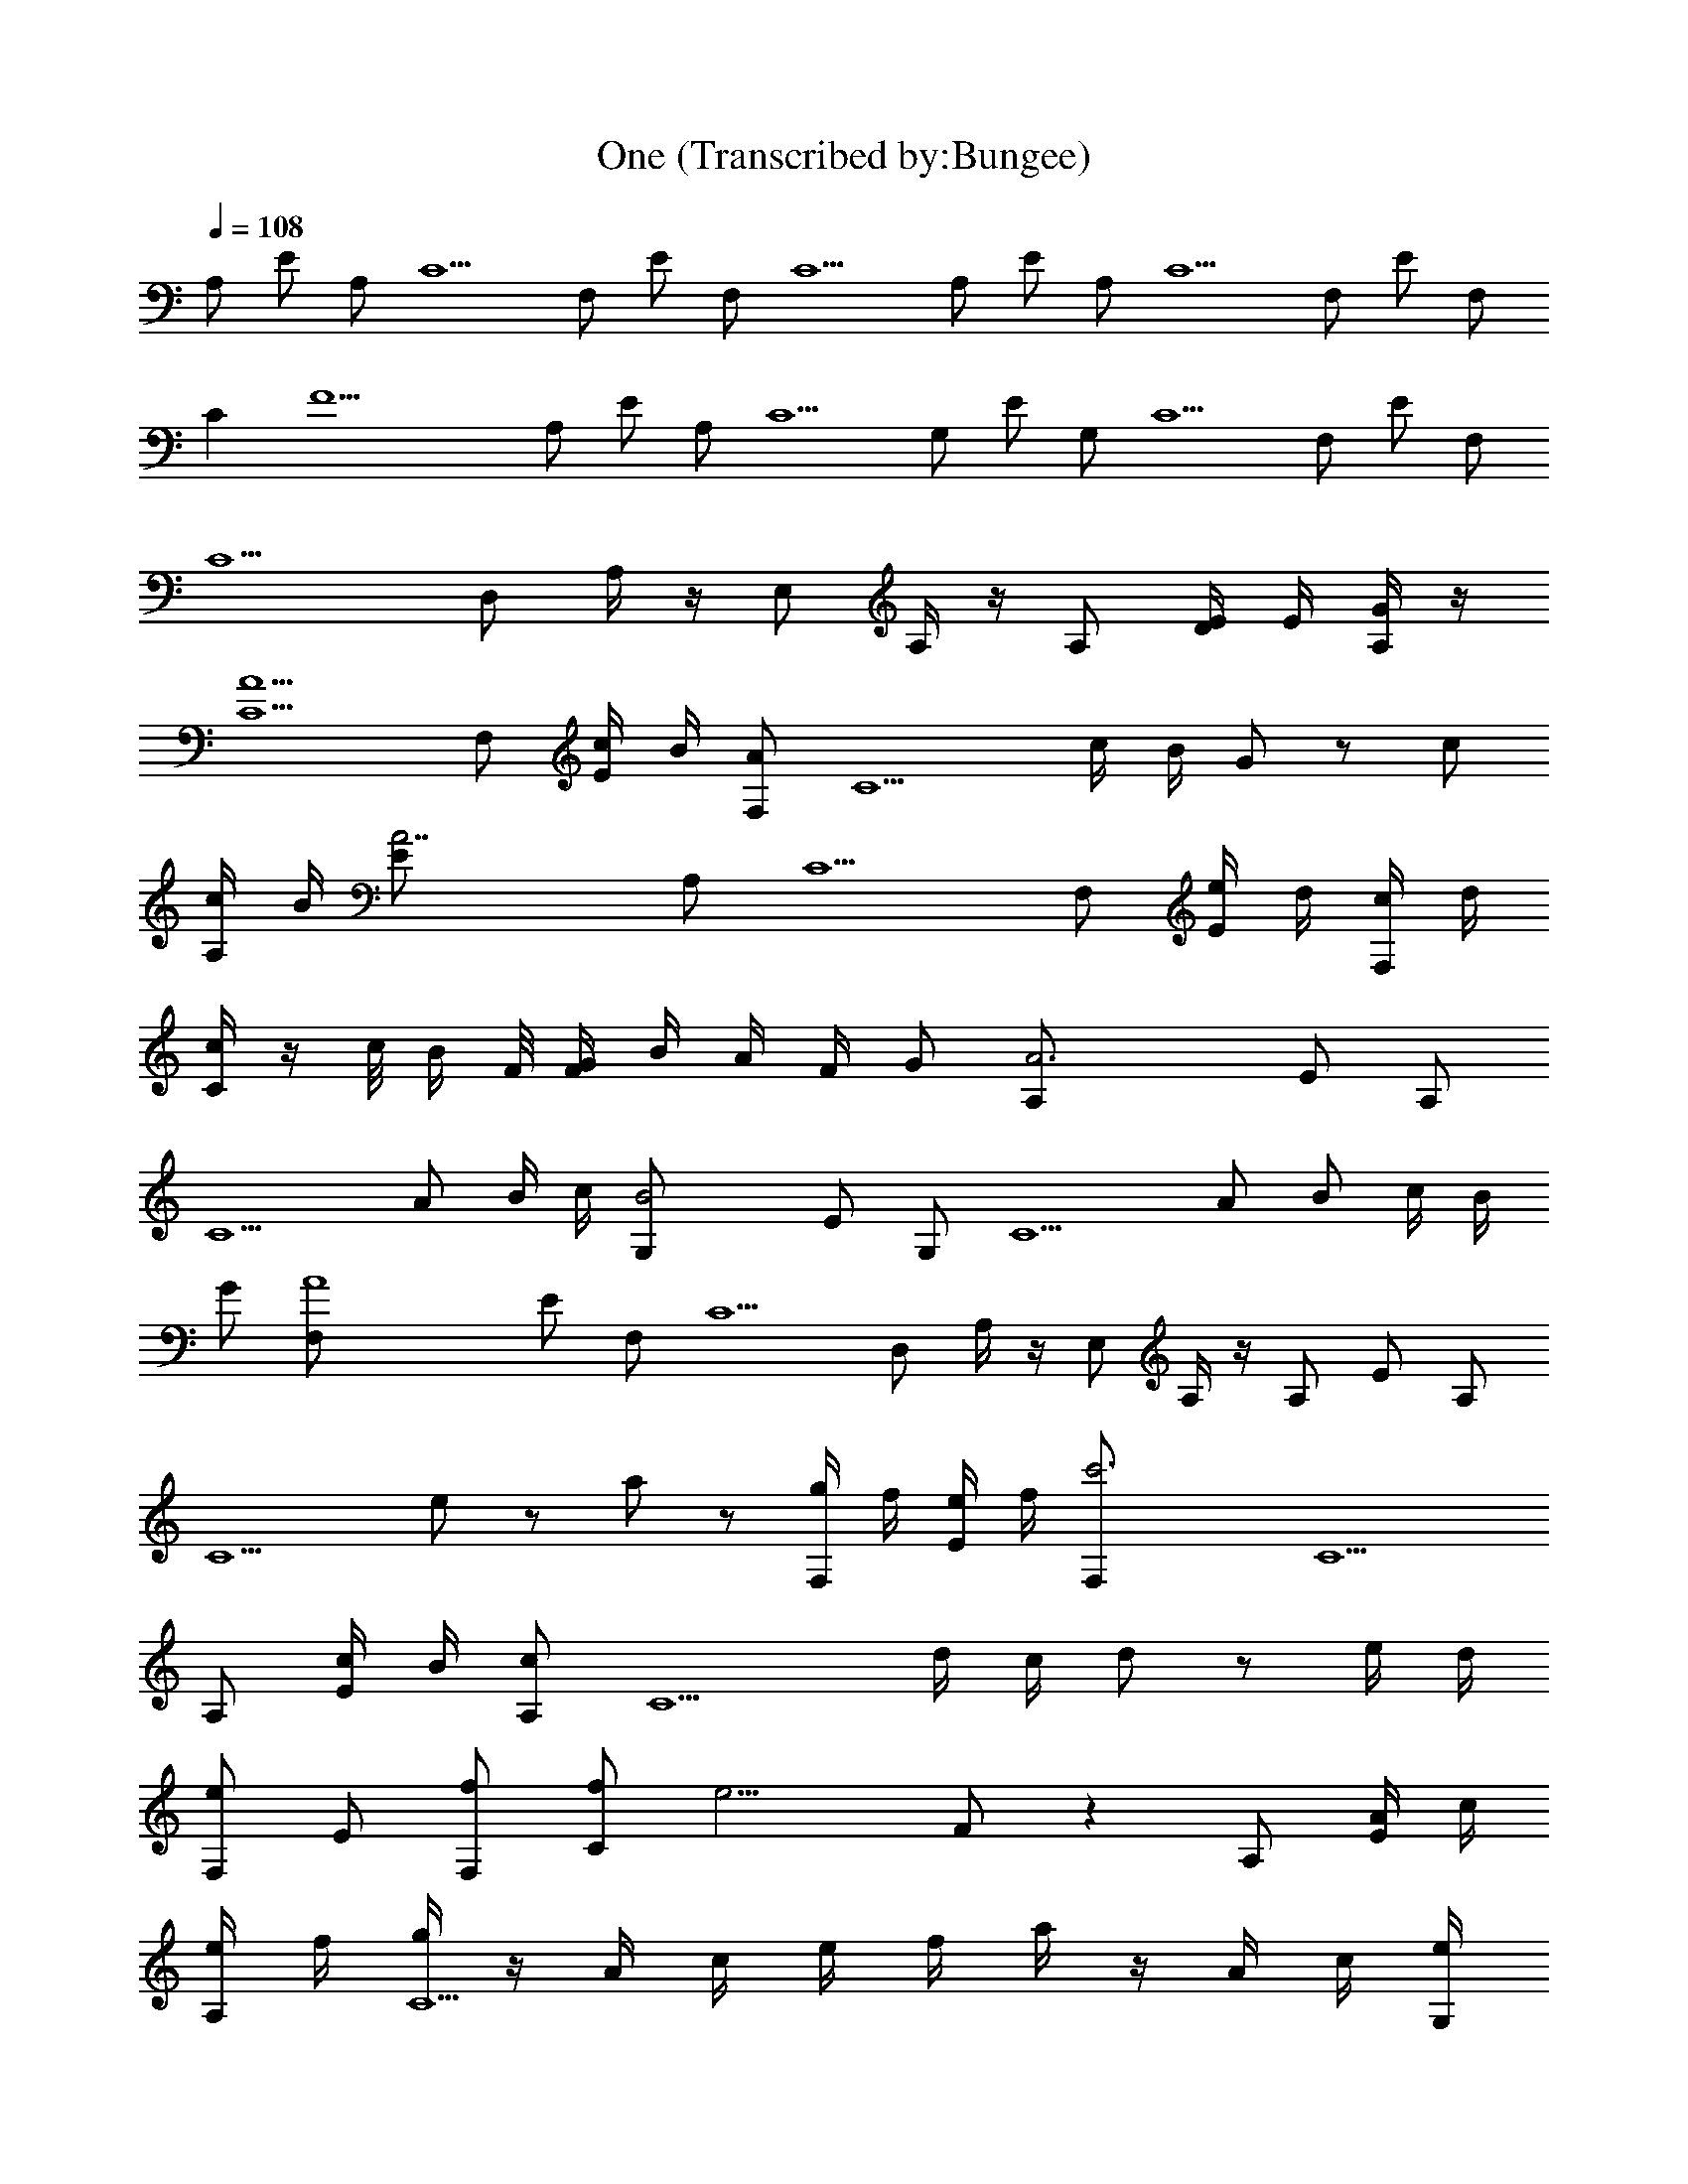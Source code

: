 X:1
T:One (Transcribed by:Bungee)
Z:Metallica
L:1/4
Q:108
K:C
A,/2 E/2 A,/2 C5/2 F,/2 E/2 F,/2 C5/2 A,/2 E/2 A,/2 C5/2 F,/2 E/2 F,/2
C [F11/2z3/2] A,/2 E/2 A,/2 C5/2 G,/2 E/2 G,/2 C5/2 F,/2 E/2 F,/2
C5/2 D,/2 A,/4 z/4 E,/2 A,/4 z/4 A,/2 [D/4E/4] E/4 [G/4A,/2] z/4
[A5/2C5/2] F,/2 [c/4E/2] B/4 [A/2F,/2] [C5/2z/2] c/4 B/4 G/2 z/2 c/2
[c/4A,/2] B/4 [A7/2E/2] A,/2 C5/2 F,/2 [e/4E/2] d/4 [c/4F,/2] d/4
[c/4C] z/4 c/8 B/4 F/8 [G/4F/2] B/4 A/4 F/4 G/2 [A3A,/2] E/2 A,/2
[C5/2z3/2] A/2 B/4 c/4 [B2G,/2] E/2 G,/2 [C5/2z/2] A/2 B/2 c/4 B/4
G/2 [A4F,/2] E/2 F,/2 C5/2 D,/2 A,/4 z/4 E,/2 A,/4 z/4 A,/2 E/2 A,/2
[C5/2z] [e/2] z/2 a/2 z/2 [g/4F,/2] f/4 [e/4E/2] f/4 [c'3F,/2] C5/2
A,/2 [c/4E/2] B/4 [c/2A,/2] [C5/2z/2] d/4 c/4 d/2 z/2 e/4 d/4
[e/2F,/2] E/2 [f/2F,/2] [f/2C] [e9/4z/2] F/2 z A,/2 [A/4E/2] c/4
[e/4A,/2] f/4 [g/4C5/2] z/4 A/4 c/4 e/4 f/4 a/4 z/4 A/4 c/4 [e/4G,/2]
a/4 [b/2E/2] [c'/2G,/2] z/2 [d/2C5/2] z/2 c'/2 b/2 a/2 b/2 [b3/4F,/2]
[E/2z/4] c'/4 [a3F,/2] C5/2 D,/2 A,/2 E,/2 A,/2 D,/2 A,/2 [A,/2B,/2]
A,/2 [A,z/2] E/2 A,/2 [C/4A,/2] [C3/4z/4] [E/2^A,/2] [C/2=A,/2]
[F,z/2] E/2 F,/2 [CF,/2] [E/4D,/2] E/4 [C/2E,/2] [A,z/2] E/2 A,/2
[C/4A,/2] [C3/4z/4] [E/2^A,/2] z/2 [C/2=A,/2] [F,z/2] E/2 F,/2
[CF,/2] [E/4D,/2] E/4 [C/2E,/2] [A,z/2] E/2 A,/2 [C/4A,/2] [C3/4z/4]
[E/2^A,/2] z/2 [C/2=A,/2] [G,z/2] E/2 G,/2 [C3/2G,/2] [E/4G,/4]
[E/4F,/4] [F7/2D,/2] [F,z/2] E/2 F,/2 [C/4F,/2] [C3/4z/4] [E/2D,/4]
E,/4 [C/2F,/2] [D,3/2z/2] [E] z [D/2D,/2] E,/2 B,/2 [F,z/2] C/2
[C/2C,/2] F,/2 G,/2 [D/2D,/2] [C/2C,/2] [G/2c/2G,/2] [F/2G/2C,/2]
[cC/2] [G/2D,/2] [F/2c/2^A,/2] [Fd/2F,] c/8 d/4 c/8 [A/8^A/8F,/2] c/4
[=A/8^A/8] [=A/4F,/2] A/4 [A3/8G,/2z/8] c/4 A/8 [F/2A/2F,/2] [^DG^D,]
[F/2G/2^D,/2] [^d/2A/2^D,/2] [^A^D,/2] [F/2^D,/2] [=D/2=A/2=D,/2]
[A/2=A,/2] [FD,/2] [A/2A,/2] [=d/2A/2D,/2] [A/2F/2A,/2] [C/2C,/2]
[G/2c/2G,/2] [F/2G/2C,/2] [cC/2] [G/2D,/2] [F/2c/2^A,/2] [Fd/2F,] c/8
d/4 c/8 [A/8^A/8F,/2] c/4 [=A/8^A/8] [=A/4F,/2] A/4 [A3/8G,/2z/8] c/4
A/8 [F/2A/2F,/2] [^DG^D,] [F/2G/2^D,/2] [^d/2A/2^D,/2] [^A/2^D,/2]
[F/2=A/2^D,/2] [=D/2G=D,3/2] A/2 [Fz/2] [A/2D,/2] [^A,] z [=A,z/2]
E/2 [e/2A,/2] [e/4C/4A,/2] [e/4C3/4] [e/2E/2^A,/2] [e/2C/2=A,/2]
[fF,z/2] E/2 [e/2F,/2] [e3/2CF,/2] [E/4D,/2] E/4 [C/2E,/2] A,/2
[E/2A,/2] [e/2A,/2] [e/4C/4A,/2] [e/4C3/4] [e/2E/2^A,/2]
[e/2C/2=A,/2] [fF,z/2] E/2 [e/2F,/2] [c/2C/2G,/2] [cG,CC,] z [A,z/2]
E/2 [e/2A,/2] [e/4C/4A,/2] [e/4C3/4] [e/2E/2A,/4] ^A,/4 [c/2C/2=A,/2]
[=dG,z/2] E/2 [e/2G,/2] [e/4C3/2G,/2] f/4 [eE/4G,/4] [E/4F,/4]
[F7/2D,/2] [F,z/2] [g/2E/2] [a/2F,/2] [a/4C/4F,/2] [a/4C3/4]
[a/2E/2D,/4] E,/4 [g/2C/2F,/2] [f/2D,/2] [e/2A,/4] z/4 [eE,/2] A,/4
z/4 [A,z/2] E/2 [e/2A,/2] [e/4C/4A,/2] [e/4C3/4] [e/2E/2^A,/2] z/2
[e/2C/2=A,/2] [fF,z/2] E/2 [e/2F,/2] [e3/2CF,/2] [E/4D,/2] E/4
[C/2E,/2] [A,z/2] E/2 [e/2A,/2] [e/4C/4A,/2] [e/4C3/4] [e/2E/2^A,/2]
z/2 [e/2C/2=A,/2] [fF,] z/2 E/2 [e/2F,/2] [c/2C/2G,/2] [cG,CC,] z
[A,z/2] E/2 [e/2A,/2] [e/2C/4A,/2] [C3/4z/4] [e/2E/2^A,/2] z/2
[c/2C/2=A,/2] [dG,z/2] E/2 [e/2G,/2] [e3/2C3/2G,/2] [E/4G,/4]
[E/4F,/4] [F7/2D,/2] [F,z/2] E/2 [a/2F,/2] [a/4C/4F,/2] [a/4C3/4]
[a/2E/2D,/4] E,/4 [g/2C/2F,/2] [f/2D,] [e/2A,/4] z/4 [eE,/2]
[A,/4D,/2] z/4 [f3/2F,3/2C3/2F3/2] [g/2G/2D/2G,/2] [a/2A,/2E/2A/2]
[g/2G/2D/2G,/2] [fF,CF] [eEB,E,] [f/2AEA,] [g5/2z/2] [G3/2D3/2G,3/2]
[A,/2E/2A/2] [B/2^F/2B,/2] [g/2A,/2E/2A/2] [c'GDG,] [b^A,z/2] F,/2
[c'B,z/2] ^F,/2 [c'11C12C,z/2] [G/2c/2] [=F/2G/2G,/2] [cC,/2]
[G/2D,/2] [F/2c/2^A,/2] [Fd/2=F,] c/8 d/4 c/8 [A/8^A/8F,/2] c/4
[=A/8^A/8] [=A/4F,/2] A/4 [A3/8G,/2z/8] c/4 A/8 [F/2A/2F,/2] [^DG^D,]
[F/2G/2^D,/2] [^d/2A/2^D,/2] [^A^D,/2] [F/2^D,/2] [=D/2=A/2=D,/2]
[A/2=A,/2] [FD,/2] [A/2A,/2] [=d/2A/2D,/2] [A/2F/2A,/2] [C/2C,/2]
[G/2c/2G,/2] [F/2G/2C,/2] [cC/2] [G/2D,/2] [F/2c/2^A,/2] [Fd/2F,] c/8
d/4 c/8 [A/8^A/8F,/2] c/4 [=A/8^A/8] [=A/4F,/2] A/4 [A3/8G,/2z/8] c/4
A/8 [F/2A/2F,/2] [^DG^D,] [F/2G/2^D,/2] [^d/2A/2^D,/2] [^A/2^D,/2]
[F/2=A/2^D,/2] [=D/2G=D,3/2] A/2 [Fz/2] [A/2D,/2] [^A,] z [=A,z/2]
E/2 [e/2A,/2] [e/4C/4A,/2] [e/4C3/4] [e/2E/2^A,/2] [e/2C/2=A,/2]
[fF,z/2] E/2 [e/2F,/2] [e3/2CF,/2] [E/4D,/2] E/4 [C/2E,/2] A,/2
[E/2A,/2] [e/2A,/2] [e/2C/4A,/2] [C3/4z/4] [e/2E/2^A,/2]
[e/2C/2=A,/2] [fF,z/2] E/2 [e/2F,/2] [c/2C/2G,/2] [cG,CC,] z [A,z/2]
[c/2E/2] [e/2A,/2] [e/2C/4A,/2] [C3/4z/4] [e/2E/2A,/4] ^A,/4
[c/2C/2=A,/2] [=dG,z/2] E/2 [e/2G,/2] [e/4C3/2G,/2] f/4 [eE/4G,/4]
[E/4F,/4] [F7/2D,/2] [F,z/2] E/2 [a/2F,/2] [a/4C/4F,/2] [a/4C3/4]
[a/2E/2D,/4] E,/4 [g/2C/2F,/2] [f/2D,/2] [e/2A,/4] z/4 [eE,/2] A,/4
z/4 [A,z/2] E/2 [e/2A,/2] [e/4C/4A,/2] [e/4C3/4] [e/2E/2^A,/2] z/2
[e/2C/2=A,/2] [fF,z/2] E/2 [e/2F,/2] [e3/2CF,/2] [E/4D,/2] E/4
[C/2E,/2] [A,z/2] E/2 [a/2A,/2] [a/4C/4A,/2] [a/4C3/4] [a/2E/2^A,/2]
z/2 [a/2C/2=A,/2] [bF,] z/2 E/2 [a/2F,/2] [e/2C/2G,/2] [eG,CC,] z
[A,z/2] E/2 [e/2A,/2] [e/4C/4A,/2] [e/4C3/4] [e/2E/2^A,/2] z/2
[c/2C/2=A,/2] [dG,z/2] E/2 [e/2G,/2] [e3/2C3/2G,/2] [E/4G,/4]
[E/4F,/4] [F7/2D,/2] [F,z/2] E/2 [a/2F,/2] [a/4C/4F,/2] [a/4C3/4]
[a/2E/2D,/4] E,/4 [g/2C/2F,/2] [f/2D,] [e/2A,/4] z/4 [eE,/2]
[A,/4D,/2] z/4 [f3/2F,3/2C3/2F3/2] [g/2G/2D/2G,/2] [a/2A,/2E/2A/2]
[g/2G/2D/2G,/2] [fF,CF] [eEB,E,] [f/2AEA,] [g5/2z/2] [G3/2D3/2G,3/2]
[A,/2E/2A/2] [B/2^F/2B,/2] [g/2A,/2E/2A/2] [c'GDG,] [b^A,z/2] F,/2
[c'B,z/2] ^F,/2 [c'11C11C,z/2] [G/2c/2] [=F/2G/2G,/2] [cC,/2]
[G/2D,/2] [F/2c/2^A,/2] [Fd/2=F,] c/8 d/4 c/8 [A/8^A/8F,/2] c/4
[=A/8^A/8] [=A/4F,/2] A/4 [A3/8G,/2z/8] c/4 A/8 [F/2A/2F,/2] [^DG^D,]
[F/2G/2^D,/2] [^d/2A/2^D,/2] [^A^D,/2] [F/2^D,/2] [=D/2=A/2=D,/2]
[A/2=A,/2] [FD,/2] [A/2A,/2] [g/4=d/2A/2D,/2] e/4 [c/4A/2F/2A,/2] e/4
[gC/2C,/2] [G/2c/2G,/2] [g/2F/2G/2C,/2] [f/2cC/2] [e/2G/2D,/2]
[d/2F/2c/2^A,/2] [e/2Fd/2F,] [f/4c/8] [d/4z/8] [e/4z/8] c/8
[c/8A/8^A/8F,/2] [cz/4] [=A/8^A/8] [=A/4F,/2] A/4 [A3/8G,/2z/8]
[c7/8z/4] A/8 [F/2A/2F,/2] [c'/2^DG^D,] ^a/2 [=a/2F/2G/2^D,/2]
[g/2^d/2A/2^D,/2] [a/2^A^D,/2] [^a/2F/2^D,/2] [f2=D/2=A/2=D,/2]
[A/2=A,/2] [FD,/2] [A/2A,/2] [g/4=d/2A/2D,/2] e/4 [c'/4A/2F/2A,/2]
e/4 [gC/2C,/2] [G/2c/2G,/2] [g/2F/2G/2C,/2] [f/2cC/2] [e/2G/2D,/2]
[f/4F/2c/2^A,/2] e/4 [c'Fd/2F,] c/8 d/4 c/8 [c'/2A/8^A/8F,/2] c/4
[=A/8^A/8] [e/2=A/4F,/2] A/4 [f/2A3/8G,/2z/8] c/4 A/8 [g/2F/2A/2F,/2]
[=a/8^DG^D,] g/4 f/8 a/8 g/4 f/8 [a/8F/2G/2^D,/2] g/4 f/8
[e/4^d/2A/2^D,/2] f/4 [=d/4^A^D,/2] e/4 [c'5/2F/2^D,/2]
[=D/2=A/2=D,/2] [A/2=A,/2] [FD,/2] [A/2A,/2] [d/2A/2D,/2]
[A/2F/2A,/2] [c/2fC/2C,/2] [G/2c/2G,/2] [f/2c/2F/2G/2C,/2] [cf/2C/2]
[e/2G/2D,/2] [e/2c/2F/2^A,/2] [^a/2f/2Fd/2F,] [^a/2f/2c/8] d/4 c/8
[^a/2f/2A/8^A/8F,/2] c/4 [=A/8^A/8] [^a/2f/2=A/4F,/2] A/4
[=a/2f/2A3/8G,/2z/8] c/4 A/8 [F/2A/2F,/2] [^a/8^DG^D,] g/4 ^d/8 ^a/8
g/4 ^d/8 [^a/8F/2G/2^D,/2] g/4 ^d/8 [^a/8^d3/8A/2^D,/2] g/4 ^d/8
[^a/8^A^D,/2] g/4 ^d/8 [^a/8F/2^D,/2] g/4 ^d/8 [=d/4=D/2=A/2=D,/2]
z/4 ^d/4 [=d/2A/2=A,/2] [d/4FD,/2] z/4 ^d/4 [=d/2A/2A,/2] [dA/2D,/2]
[A/2F/2A,/2] [f3/2F3/2C3/2F,3/2] [g/2G,/2D/2G/2] [=a/2A/2E/2A,/2]
[g/2G,/2D/2G/2] [fFCF,] [eE,B,E] [f/2AEF,A,] [g5/2z/2]
[G3/2D3/2G,3/2] [A,/2E/2A/2] [B/2^F/2B,/2] [g/2A,/2E/2A/2] [c'GDG,]
[bA,EA] [c'B^FB,] [f3/2=F3/2C3/2F,3/2] [g/2G,/2D/2G/2]
[a/2A/2E/2A,/2] [g/2G,/2D/2G/2] [fFCF,] [eE,B,E] [f/2AEF,A,]
[g5/2z/2] [G3/2D3/2G,3/2] [A,/2E/2A/2] [B/2^F/2B,/2] [g/2A,/2E/2A/2]
[c'GDG,] [bA,EA] [c'B^FB,] [c'6=F3/2C3/2F,3/2] [G,/2D/2G/2]
[A/2E/2A,/2] [G,/2D/2G/2] [FCF,] [E,B,E] [AEF,A,]
[G3/2D/4^A3/2d3/2^A,3/2G,/4] [G,/4D/4] [G,/4D/4] [G,/4D/4]
[G,/2D/2C,/2] [C/2F/2=A/2c/2=A,/2G,/2] [G/2D/2d/2^A/2^A,/2G,/2]
[G/2E/2f/2c/2G,/2C/2] [F=Af3c3F,/2=A,] F,/2 [F/2A/2F,/2C/2]
[^A/2G/2F,/2C/2F/2C,/2] [F/2=AF,/2C/2] [F,/2C/2F/2D,/2]
[A2^c2e2EA,z/2] E,/2 [E/2A,/2] [E,/2D,/2] [e^cAE/2A,/2] [E,/2D,/2]
[A/4^A2d3f3F/2^A,] [G/4G,/4] [F/2F,/2] [F^A,/2] [F,/2^D,/2]
[^AF^A,/2] [G,/2=D,/2] [G3/2D/4^A3/2d3/2^A,3/2G,/4] [G,/4D/4]
[G,/4D/4] [G,/4D/4] [G,/2D/2C,/2] [C/2F/2=A/2=c/2=A,/2G,/2]
[G/2D/2d/2^A/2^A,/2C,/2] [G/2E/2f/2c/2G,/2C/2] [F=Af3c3F,/2=A,] F,/2
[F/2A/2F,/2C/2] [^A/2G/2F,/2C/2F/2G,/2] [F/2=AF,/2C/2]
[F,/2C/2F/2D,/2] [A2^c2e2EA,z/2] E,/2 [E/2A,/2] [E,/2D,/2]
[e^cAE/2A,/2] [E,/2G,/2] [A/4^A2d3f3F/2^A,/2] [G/4G,/4]
[F/2F,/2^A,/4] ^A,/4 [F^A,/2] [F,/2^D,/2] [^AF^A,/2] [G,/2=D,/2]
[G3/2D/4^A3/2d3/2^A,3/2G,/4] [G,/4D/4] [G,/4D/4C,/2] [G,/4D/4]
[G,/2D/2] [C/2F/2=A/2=c/2=A,/2C,/2] [G/2D/2d/2^A/2^A,/2G,/2]
[G/2E/2f/2c/2G,/2C/2] [F=Af3c3F,/2=A,] F,/2 [F/2A/2F,/2C/2]
[^A/2G/2F,/2C/2F/2C,/2] [F/2=AF,/2C/2] [F,/2C/2F/2D,/2]
[A2^c2e2EA,z/2] E,/2 [E/2A,/2] [E,/2D,/2] [e^cAE/2A,/2] [E,/2D,/2]
[A/4^A2d3f3F/2^A,/2] [G/4G,/4] [F/2F,/2^A,/2] [F^A,/2] [F,/2^D,/2]
[^AF^A,/2] [G,/2=D,/2] [G3/2D/4^A3/2d3/2^A,3/2G,/4] [G,/4D/4]
[G,/4D/4C,/2] [G,/4D/4] [G,/2D/2] [C/2F/2=A/2=c/2=A,/2C,/2]
[G/2D/2d/2^A/2^A,/2G,/2] [G/2E/2f/2c/2G,/2C/2] [F=Af3c3F,/2=A,] F,/2
[F/2A/2F,/2C/2] [^A/2G/2F,/2C/2F/2G,/2] [F/2=AF,/2C/2]
[F,/2C/2F/2D,/2] [A2^c2e2EA,z/2] E,/2 [E/2A,/2] [E,/2D,/2]
[e^cAE/2A,/2] [E,/2G,/2] [A/4^A2d3f3F/2^A,/2] [G/4G,/4]
[F/2F,/2^A,/4] ^A,/4 [F^A,/2] [F,/2^D,/2] [^AF^A,z/2] G,/2
[F/2D/2=D,/2] [F/2D/2D,/2] [F/2D/2D,/2] [G/2D/2G,/2] [F/2D/2D,/2]
[C/2G,/2] [E/2C/2C,/2] [E/2C/2C,/2] [E/2C/2C,/2] [F/2C/2G,/2] [ECC,]
[=A,3/2=A3/2E3/2] [E,/2D,/2] [A/2E/2A,/2] [E,/2G,/2] [^A/2F/2^A,/2]
[F/4^A,/4] [F/4^A,/4] [^A/2F/2^A,/2] [F,/2^D,/2] [^A/2F/2^A,] F,/2
[F/2D/2=D,/2] [F/2D/2D,/2] [F/2D/2D,/2] [G/2D/2G,/2] [F/2D/2D,/2]
[C/2G,/2] [E/2C/2C,/2] [E/2C/2C,/2] [E/2C/2C,/2] [F/2C/2G,/2] [ECC,]
[=A,=A3/2E3/2] A,/2 [E,/2G,/2] [A/2E/2A,/2] [E,/2G,/2] [^A/2F/2^A,/2]
[F/4^A,/4] [F/4^A,/4] [^A/2F/2^A,/2] [F,/2^D,/2] [^A/2F/2^A,/2]
[F,/2=D,/2] [D,8D8F8] D,/8 D,/4 D,/8 D,/8 D,/4 D,/8 [D/2=A,/2D,/2]
z/2 D,/8 D,/4 D,/8 D,/8 D,/4 D,/8 [D/2A,/2D,/2] z/2 D,/8 D,/4 D,/8
D,/8 D,/4 D,/8 [D/2A,/2D,/2] z/2 D,/8 D,/4 D,/8 D,/8 D,/4 D,/8
[D/2A,/2D,/2] z/2 D,/8 D,/4 D,/8 D,/8 D,/4 D,/8 [DA,D,] D,/8 D,/4
D,/8 D,/8 D,/4 D,/8 [D/2A,/2D,/2] z/2 D,/8 D,/4 D,/8 D,/8 D,/4 D,/8
[DA,D,] D,/8 D,/4 D,/8 D,/8 D,/4 D,/8 [D/2A,/2D,/2] [^A,/2^D/2^D,/2]
=D,/8 D,/4 D,/8 D,/8 D,/4 D,/8 [=D=A,D,] D,/8 D,/4 D,/8 D,/8 D,/4
D,/8 [D/2A,/2D,/2] [^A,/2^D/2^D,/2] =D,/8 D,/4 D,/8 D,/8 D,/4 D,/8
[=D=A,D,] D,/8 D,/4 D,/8 D,/8 D,/4 D,/8 [D/2A,/2D,/2]
[^A,/2^D/2^D,/2] =D,/8 D,/4 D,/8 D,/8 D,/4 D,/8 [=D=A,D,] D,/8 D,/4
D,/8 D,/8 D,/4 D,/8 [D/2A,/2D,/2] [^A,/2^D/2^D,/2] =D,/8 D,/4 D,/8
D,/8 D,/4 D,/8 [=D=A,D,] D,/8 D,/4 D,/8 D,/8 D,/4 D,/8 [D/2A,/2D,/2]
[^A,/2^D/2^D,/2] [d/2=D,/8] D,/4 D,/8 [d/2D,/8] D,/4 D,/8
[=D/2=A,/2D,/2] d/2 [d/4D,/8] [D,/4z/8] [d/4z/8] D,/8 [d/2D,/8] D,/4
D,/8 [d/2D/2A,/2D,/2] z/2 [d/4D,/8] [D,/4z/8] [d/4z/8] D,/8 [d/2D,/8]
D,/4 D,/8 [d/2D/2A,/2D,/2] z/2 [d/4D,/8] [D,/4z/8] [d/4z/8] D,/8
[d/2D,/8] D,/4 D,/8 [d/2D/2A,/2D,/2] [^d/2^A,/2^D/2^D,/2] [=d/4=D,/8]
[D,/4z/8] [d/4z/8] D,/8 [d/2D,/8] D,/4 D,/8 [d/2=D/2=A,/2D,/2] z/2
[d/4D,/8] [D,/4z/8] [d/4z/8] D,/8 [d/2D,/8] D,/4 D,/8
[d/2D/2A,/2D,/2] z/2 [d/4D,/8] [D,/4z/8] [d/4z/8] D,/8 [d/2D,/8] D,/4
D,/8 [d/2D/2A,/2D,/2] z/2 [d/4D,/8] [D,/4z/8] [d/4z/8] D,/8 [d/2D,/8]
D,/4 D,/8 [d/2D/2A,/2D,/2] [d/2^A,/2^D/2^D,/2] [d/4=D,/8] [D,/4z/8]
[^c/4z/8] D,/8 [d3/2D,/8] D,/4 D,/8 [=DD,] D,/8 D,/4 D,/8 D,/8 D,/4
D,/8 [D/2D,/2] [^D/2^D,/2] =D,/8 D,/4 D,/8 D,/8 D,/4 D,/8 [CC,] D,/8
D,/4 D,/8 D,/8 D,/4 D,/8 [C/2C,/2] [^D/2^D,/2] =D,/8 D,/4 D,/8 D,/8
D,/4 D,/8 [=DD,] D,/8 D,/4 D,/8 D,/8 D,/4 D,/8 [D/2D,/2] [^D/2^D,/2]
=D,/8 D,/4 D,/8 D,/8 D,/4 D,/8 [CC,] D,/8 D,/4 D,/8 D,/8 D,/4 D,/8
[C/2=A,/2] [A,/2^D,/2] [d/2=D,/8] D,/4 D,/8 [d/2D,/8] D,/4 D,/8
[=D/2A,/2D,/2] d/2 [d/4D,/8] [D,/4z/8] [d/4z/8] D,/8 [d/2D,/8] D,/4
D,/8 [d/2D/2A,/2D,/2] z/2 [d/4D,/8] [D,/4z/8] [d/4z/8] D,/8 [d/2D,/8]
D,/4 D,/8 [d/2D/2A,/2D,/2] z/2 [d/4D,/8] [D,/4z/8] [d/4z/8] D,/8
[d/2D,/8] D,/4 D,/8 [d/2D/2A,/2D,/2] [^d/2^A,/2^D/2^D,/2] [=d/4=D,/8]
[D,/4z/8] [d/4z/8] D,/8 [d/2D,/8] D,/4 D,/8 [d/2=D/2=A,/2D,/2] z/2
[d/4D,/8] [D,/4z/8] [d/4z/8] D,/8 [d/2D,/8] D,/4 D,/8
[d/2D/2A,/2D,/2] z/2 [d/4D,/8] [D,/4z/8] [d/4z/8] D,/8 [d/2D,/8] D,/4
D,/8 [d/2D/2A,/2D,/2] z/2 [d/4D,/8] [D,/4z/8] [d/4z/8] D,/8 [d/2D,/8]
D,/4 D,/8 [d/2D/2A,/2D,/2] [d/2^A,/2^D/2^D,/2] [f/8=D,/8] [d/8D,/4]
[f19/4z/8] D,/8 D,/8 D,/4 D,/8 [=D/2=A,/2] D,/8 D,/4 D,/8 D,/8 D,/4
D,/8 [D/2A,/2] D,/8 D,/4 D,/8 [^D/2^A,/2] D,/8 D,/4 D,/8 D,/8 D,/4
D,/8 [=D/2=A,/2] D,/8 D,/4 D,/8 D,/8 D,/4 D,/8 [D/2A,/2] D,/8 D,/4
D,/8 [^D/2^A,/2] D,/8 D,/4 D,/8 D,/8 D,/4 D,/8 [=D/2=A,/2] D,/8 D,/4
D,/8 D,/8 D,/4 D,/8 [D/2A,/2] D,/8 D,/4 D,/8 [^D/2^A,/2] D,/8 D,/4
D,/8 D,/8 D,/4 D,/8 [=D/2=A,/2] D,/8 D,/4 D,/8 D,/8 D,/4 D,/8
[D/2A,/2] D,/8 D,/4 D,/8 [^D/2^A,/2] D,/8 D,/4 D,/8 D,/8 D,/4 D,/8
D,/4 z/4 D,/8 D,/4 D,/8 D,/8 D,/4 D,/8 D,/4 z/4 D,/8 D,/4 D,/8 D,/4
z/4 D,/8 D,/4 D,/8 D,/8 D,/4 D,/8 D,/4 z/4 D,/8 D,/4 D,/8 D,/8 D,/4
D,/8 D,/4 z/4 D,/8 D,/4 D,/8 D,/8 D,/4 D,/8 D,/8 D,/4 D,/8 D,/8 D,/4
D,/8 [=D/2=A,/2] D,/8 D,/4 D,/8 D,/8 D,/4 D,/8 [D/2A,/2] D,/8 D,/4
D,/8 [^D/2^A,/2] D,/8 D,/4 D,/8 D,/8 D,/4 D,/8 [=D/2=A,/2] D,/8 D,/4
D,/8 D,/8 D,/4 D,/8 [D/2A,/2] D,/8 D,/4 D,/8 [^D/2^A,/2] D,/8 D,/4
D,/8 D,/8 D,/4 D,/8 [=D/2=A,/2] D,/8 D,/4 D,/8 D,/8 D,/4 D,/8
[D/2A,/2] D,/8 D,/4 D,/8 [^D/2^A,/2] D,/8 D,/4 D,/8 D,/8 D,/4 D,/8
[=D/2=A,/2] D,/8 D,/4 D,/8 D,/8 D,/4 D,/8 [D/2A,/2] D,/8 D,/4 D,/8
[^D/2^A,/2] D,/8 D,/4 D,/8 D,/8 D,/4 D,/8 D,/4 z/4 D,/8 D,/4 D,/8
D,/8 D,/4 D,/8 D,/4 z/4 D,/8 D,/4 D,/8 D,/4 z/4 D,/8 D,/4 D,/8 D,/8
D,/4 D,/8 D,/4 z/4 D,/8 D,/4 D,/8 D,/8 D,/4 D,/8 D,/4 z/4 D,/8 D,/4
D,/8 D,/8 D,/4 D,/8 [D,/8=D/8a/8] [D,/4D/4d/8] z/8 a/8 [D,/8D/8f/8]
z/8 [D,/8D/8a/8] [D,/4D/4d/8] z/8 a/8 [D,/8D/8f/8] z/8
[D/2=A,/2d/8=A/2a/8] [d/4] z/8 a/8 [d/8] z/8 [D,/8D/8a/8]
[D,/4D/4f/8] z/8 a/8 [D,/8D/8f/8] z/8 [D,/8D/8^a/8] [D,/4D/4f/8] z/8
^a/8 [D,/8D/8d/8] z/8 [D/2A,/2d/8A/2^a/8] [d/4f/8] =a/8 [d/8f/8]
[D,/8D/8^a/8] [D,/4D/4f/8] z/8 ^a/8 [D,/8D/8d/8] z/8
[^D/2^A,/2^d/2^A/2^a/8] [f/8] z/8 ^a/8 [=d/8] z/8 [D,/8=D/8e/8]
[D,/4D/4=a/8] z/8 e/8 [D,/8D/8c'/8] z/8 [D,/8D/8e/8] [D,/4D/4a/8] z/8
e/8 [D,/8D/8c'/8] z/8 [D/2=A,/2d/2=A/2e/8] [a/8] z/8 e/8 [c'/8] z/8
[D,/8D/8e/8] [D,/4D/4a/8] z/8 e/8 [D,/8D/8a/8] z/8 [D,/8D/8f/8]
[D,/4D/4a/8] z/8 f/8 [D,/8D/8c'/8] z/8 [D/2A,/2d/2A/2f/8] [a/8] z/8
f/8 [a/8] z/8 [D,/8D/8f/8] [D,/4D/4a/8] z/8 f/8 [D,/8D/8c'/8] z/8
[^D/2^A,/2^d/2^A/2f/8] [a/8] z/8 f/8 [a/8] z/8 [D,/8=D/8=d/8]
[D,/4D/4g/8] z/8 d/8 [D,/8D/8^a/8] z/8 [D,/8D/8d/8] [D,/4D/4^a/8] z/8
d/8 [D,/8D/8^a/8] z/8 [D/2=A,/2d/4=A/2z/8] [^a/8] z/8 [d/4z/8] [^a/8]
z/8 [D,/8D/8d/8] [D,/4D/4^a/8] z/8 d/8 [D,/8D/8^a/8] z/8
[D,/8D/8^d/8] [D,/4D/4g/8] z/8 ^d/8 [D,/8D/8^a/8] z/8
[D/2A,/2=d/2A/2^d/8] [g/8] z/8 ^d/8 [^a/8] z/8 [D,/8D/8^d/8]
[D,/4D/4g/8] z/8 ^d/8 [D,/8D/8^a/8] z/8 [^D/2^A,/2^d/4^A/2z/8] [^a/8]
z/8 [^d/4z/8] [^a/8] z/8 [D,/8=a/8] z/8 [D,/4b/4] [D,/8=d/8]
[D,/8a/4] [D,/4z/8] [g/4] z/8 D,/8 [=D/2=A,/2a3/8] z3/8 [g/4] z/8
D,/8 [D,/4f3/8] z/4 D,/8 [D,/8g3/8] z/8 D,/4 [D,/8f/4] z/8
[D/2A,/2z/8] [e3/8] z3/8 [D,/8f3/8] z/8 D,/4 [D,/8e/4] z/8
[^D/2^A,/2z/8] d3/8 [D,/8a/8] [D,/4a/4] [D,/8a/8] [D,/8a/8] [D,/4a/4]
[D,/8a/8] [=D/2=A,/2a/4D,/4] a/4 [D,/8e/8] [D,/4e/4] [D,/8e/8]
[D,/8f/8] [D,/4f/4] [D,/8f/8] [D/2A,/2g/8D,/4] g/4 g/8 [D,/8c'/8]
[D,/4c'/4] [D,/8c'/8] [^D/2^A,/2g/8D,/8] [g/4D,/4] [g/8D,/8] [D,/8c']
D,/4 D,/8 D,/8 D,/4 D,/8 [=D/2=A,/2D,/2c'/2] [D/2A,/2D,/2c'2] D,/8
D,/4 D,/8 D,/8 D,/4 D,/8 [D/2A,/2D,/2] [D,/2A,/2D/2d/4] f/4 [D,/8g/8]
[D,/4f/4] [D,/8d/8] [D,/8c'/8] [D,/4d/4] [D,/8e/8] [D/2A,/2f/8D,/2]
[f/8] z/8 d/4 [^A,/2^D/2c'/8^D,/2] d/4 e/8 [F,/8f/8] [F,/4f/8] z/8
[d/4z/8] F,/8 [F,/8^a/8] [F,/4d/4] [F,/8e/8] [F/2C/2F,/2f/8] [f/8]
z/8 d/4 [F/2C/2F,/2d/8] e/4 f/8 [=D,/8g/8] [D,/4f/4] [D,/8c'/8] z/8
[D,/8d/8] [D,/4e/4] [D,/8f/8] [=D/2=A,/2D,/2g/8] f/4 [c'/8] z/8
[D/2A,/2D,/2f/8] g/4 z/8 [D,/8=a/8] [g/8D,/4] f/8 [D,/8c'/8]
[D,/8a/8] [g/8D,/4] f/8 [D,/8c'/8] [D/2A,/2D,/2a/8] [f/8] z/8 c'/4
[D,/2A,/2D/2a/8] [f/8] z/8 c'/4 [D,/8a/8] [D,/4g/4] [D,/8c'/8]
[D,/8a/8] [D,/4g/4] [D,/8c'/8] [D/2A,/2a/8D,/2] g/4 c'/8
[^A,/2^D/2a/8^D,/2] g/4 f/8 [F,/8^d/4] [F,/4z/8] [f/4z/8] F,/8
[F,/8^d/4] [F,/4z/8] [f/4z/8] F,/8 [F/2C/2F,/2^d/4] f/4
[F/2C/2F,/2^d/4] f/4 [F,/8^g/4] [F,/4z/8] [f/4z/8] F,/8 [F,/8^d/4]
[F,/4z/8] [f/4z/8] F,/8 [F/2C/2F,/2^g/4C,/2] f/4 [F/2C/2F,/2^d/4C,/2]
f/4 [F,/8a/8] [F,/4=g/4] [F,/8f/8] [F,/8g/2] F,/4 F,/8
[F/2C/2F,/2g/8C,/2] f/4 e/8 [F/2C/2F,/2f/2C,/2] [F,/8e/8] [F,/4=d/4]
[F,/8c'/8] [F,/8d/2] F,/4 F,/8 [F/2C/2c'/8C,/2] [c'/8] z/8 ^a/4
[^F/2^C/2c'/2^C,/2] [^D,/8^a/8] [^D,/4^a/8] z/8 [=a/4z/8] ^D,/8
[^D,/8^a/2] ^D,/4 ^D,/8 [^D/2^A,/2^D,/2=a/8] [a/8] z/8 g/4
[^D/2^A,/2^D,/2a/8] g/4 f/8 [F,/8g/8] [F,/4f/4] [F,/8d/8] [F,/8f/8]
[F,/4d/4] [F,/8f/8] [=F/2=C/2F,/2g/8=C,/2] z/4 g/8
[F/2C/2F,/2C,/2z/8] g/4 z/8 [F,/8g/8] F,/4 [F,/8a5/4] F,/8 F,/4 F,/8
[F/2C/2F,/2C,/2] [F/2C/2F,/2C,/2z/8] f/8 d/4 [F,/8f3/8] F,/4
[F,/8d/4] F,/8 [F,/4f3/8] F,/8 [F/2C/2d3/8C,/2] [^c/4z/8]
[^F/2^C/2^C,/2z/8] =c3/8 [^D,/8=A3/8] ^D,/4 [^D,/8^G/4] ^D,/8
[^D,/4=G3/8] ^D,/8 [^D/2^A,/2^D,/2=F] [^D/2^A,/2^D,/2] [F,/4f/4=D,/4]
[F,/4f/4D,/4] [F/2=C/2F,/2^g/2c'/2] [F,/4f/4D,/4] [F,/4f/4D,/4]
[F/2C/2F,/2^g/2c'/2] [F,/4f/4D,/4] [F,/4f/4D,/4] [F/2C/2F,/2^f/2c'/2]
[F,/4=f/4D,/4] [F,/4f/4D,/4] [F/2C/2F,/2^g/2c'/2] [^D,/8d3/2^a3/2]
^D,/4 ^D,/8 ^D,/8 ^D,/4 ^D,/8 [^A,/2^D,/2] [^A,/2^D,/2^a3/2d3/2]
^D,/8 ^D,/4 ^D,/8 ^D,/8 ^D,/4 ^D,/8 [^a/8d/8^A,/2^D,/2] [c'/4^g/4]
f/8 [^A,/2^D,/2c'/2=a/2] [F,/4f/4=D,/4] [F,/4f/4D,/4]
[F/2C/2F,/2=g/2c'/2] [F,/4f/4D,/4] [F,/4f/4D,/4] [F/2C/2F,/2g/2c'/2]
[F,/4f/4D,/4] [F,/4d/2^a/2D,/4] [F/2C/2F,/2z/4] [d/4^a/4]
[F,/4c'3/4=a3/4D,/4] [F,/4D,/4] [F/2C/2F,/2z/4] c/4 [^D,/8^d/4]
[^D,/4z/8] [f/4z/8] ^D,/8 [^D,/8^d/4] [^D,/4z/8] [f/4z/8] ^D,/8
[^A,/2^D,/2^d/4] f/4 [^A,/2^D,/2^d/4] f/4 [^D,/8^d/4] [^D,/4z/8]
[f/4z/8] ^D,/8 [^D,/8^d/4] [^D,/4z/8] [f/4z/8] ^D,/8 [^A,/2^D,/2^d]
[^A,/2^D,/2] F,/8 F,/4 F,/8 F,/8 F,/4 F,/8 F,/4 z/4 [F,/8=C,/8]
[F,/4C,/4] [F,/8C,/8] [F,/8C,/8] [F,/4C,/4] [F,/8C,/8] [E,/8B,/8]
[E,/4B,/4] [E,/8B,/8] [E,/8^A,/8] [E,/4^A,/4] [E,/8^A,/8]
[=D,/8=A,/8] [D,/4A,/4] [D,/8A,/8] D,/8 D,/4 D,/8 D,/8 D,/4 D,/8
[=D/2A,/2] D,/8 D,/4 D,/8 D,/8 D,/4 D,/8 [D/2A,/2] D,/8 D,/4 D,/8
[^D/2^A,/2] D,/8 D,/4 D,/8 D,/8 D,/4 D,/8 [=D/2=A,/2] D,/8 D,/4 D,/8
D,/8 D,/4 D,/8 [D/2A,/2] D,/8 D,/4 D,/8 [^D/2^A,/2] D,/8 D,/4 D,/8
D,/8 D,/4 D,/8 [=D/2=A,/2] D,/8 D,/4 D,/8 D,/8 D,/4 D,/8 [D/2A,/2]
D,/8 D,/4 D,/8 [^D/2^A,/2] D,/8 D,/4 D,/8 D,/8 D,/4 D,/8 [=D/2=A,/2]
D,/8 D,/4 D,/8 D,/8 D,/4 D,/8 [D/2A,/2] D,/8 D,/4 D,/8 [^D/2^A,/2]
D,/8 D,/4 D,/8 D,/8 D,/4 D,/8 D,/4 z/4 [C/8C,/8] [C/4C,/4] [C/8C,/8]
[C/8C,/8] [C/4C,/4] [C/8C,/8] B,/8 B,/4 B,/8 ^A,/8 ^A,/4 ^A,/8 =A,/8
A,/4 A,/8 [f/8=d/8D,/8] [f/4d/4D,/4] [f/8d/8D,/8] [c/2e/2D,/8] D,/4
D,/8 [A/2c/2=D/2A,/2] [g/8e/8D,/8] [e/4g/4D,/4] [e/8g/8D,/8]
[d/2f/2D,/8] D,/4 D,/8 [A/2d/2D/2A,/2] [a/8f/8D,/8] [a/4f/4D,/4]
[a/8f/8D,/8] [g/2e/2^D/2^A,/2] [a/8f/8D,/8] [e/4g/4D,/4] [f/8d/8D,/8]
[g/2e/2D,/8] D,/4 D,/8 [g/8e/8=D/2=A,/2] [d/4f/4] [e/8c/8]
[d/2f/2D,/8] D,/4 D,/8 [d/8f/8D,/8] [e/4c/4D,/4] [B/8d/8D,/8]
[c/2e/2D/2A,/2] [e/8c/8D,/8] [B/4d/4D,/4] [c/8A/8D,/8]
[^A/2d/2^D/2^A,/2] [f/8d/8D,/8] [f/4d/4D,/4] [f/8d/8D,/8]
[c/2e/2D,/8] D,/4 D,/8 [=A/2c/2=D/2=A,/2] [g/8e/8D,/8] [e/4g/4D,/4]
[e/8g/8D,/8] [d/2f/2D,/8] D,/4 D,/8 [A/2d/2D/2A,/2] [a/8f/8D,/8]
[a/4f/4D,/4] [a/8f/8D,/8] [g/2e/2^D/2^A,/2] [a/8f/8D,/8] [e/4g/4D,/4]
[f/8d/8D,/8] [g/2e/2D,/8] D,/4 D,/8 [g/8e/8=D/2=A,/2] [d/4f/4]
[e/8c/8] [d/2f/2D,/8] D,/4 D,/8 [^a/8g/8D,/8] [f/4=a/4D,/4]
[g/8e/8D,/8] [f/2a/2D/2A,/2] [a/8f/8D,/8] [e/4g/4D,/4] [f/8d/8D,/8]
[e/2g/2^D/2^A,/2] [f/8d/8D,/8] [f/4d/4D,/4] [f/8d/8D,/8] [c/2e/2D,/8]
D,/4 D,/8 [A/2c/2=D/2=A,/2] [g/8e/8D,/8] [e/4g/4D,/4] [e/8g/8D,/8]
[d/2f/2D,/8] D,/4 D,/8 [A/2d/2D/2A,/2] [a/8f/8D,/8] [a/4f/4D,/4]
[a/8f/8D,/8] [g/2e/2^D/2^A,/2] [a/8f/8D,/8] [e/4g/4D,/4] [f/8d/8D,/8]
[g/2e/2D,/8] D,/4 D,/8 [g/8e/8=D/2=A,/2] [d/4f/4] [e/8c/8]
[d/2f/2D,/8] D,/4 D,/8 [d/8f/8D,/8] [e/4c/4D,/4] [B/8d/8D,/8]
[c/2e/2D/2A,/2] [e/8c/8D,/8] [B/4d/4D,/4] [c/8A/8D,/8]
[^A/2d/2^D/2^A,/2] [f/8d/8D,/8] [f/4d/4D,/4] [f/8d/8D,/8]
[c/2e/2D,/8] D,/4 D,/8 [=A/2c/2=D/2=A,/2] [g/8e/8D,/8] [e/4g/4D,/4]
[e/8g/8D,/8] [d/2f/2D,/8] D,/4 D,/8 [A/2d/2D/2A,/2] [a/8f/8D,/8]
[a/4f/4D,/4] [a/8f/8D,/8] [g/2e/2^D/2^A,/2] [a/8f/8D,/8] [e/4g/4D,/4]
[f/8d/8D,/8] [g/2e/2D,/8] D,/4 D,/8 [g/8e/8=D/2=A,/2] [d/4f/4]
[e/8c/8] [d/2f/2D,/8] D,/4 D,/8 [d/8f/8D,/8] [e/4c/4D,/4]
[B/8d/8D,/8] [c/2e/2D/2A,/2] [e/8c/8D,/8] [B/4d/4D,/4] [c/8A/8D,/8]
[^A/2d/2^D/2^A,/2] [B/8d/8D,/8] [=A/4c/4D,/4] [B/8G/8D,/8]
[A/2c/2D,/8] D,/4 D,/8 [c/8A/8=D/2=A,/2] [G/4B/4] [F/8A/8]
[B/2G/2D,/8] D,/4 D,/8 [G/8B/8D,/8] [A/4F/4D,/4] [E/8G/8D,/8]
[A/2F/2D/2A,/2] [E/8A/8D,/8] [G/4D/4D,/4] [C/8F/8D,/8]
[G/2E/2^D/2^A,/2] D,/8 D,/4 D,/8 D,/8 D,/4 D,/8 [=D/2=A,/2] D,/8 D,/4
D,/8 D,/8 D,/4 D,/8 [D/2A,/2] D,/8 D,/4 D,/8 [^D/2^A,/2] D,/8 D,/4
D,/8 D,/8 D,/4 D,/8 [=D/2=A,/2] D,/8 D,/4 D,/8 D,/8 D,/4 D,/8
[D/2A,/2] D,/8 D,/4 D,/8 [^D/2^A,/2] D,/8 D,/4 D,/8 D,/8 D,/4 D,/8
[=D/2=A,/2] D,/8 D,/4 D,/8 D,/8 D,/4 D,/8 [D/2A,/2] D,/8 D,/4 D,/8
[^D/2^A,/2] D,/8 D,/4 D,/8 D,/8 D,/4 D,/8 [=D/2=A,/2] D,/8 D,/4 D,/8
D,/8 D,/4 D,/8 [D/2A,/2] D,/8 D,/4 D,/8 [^D/2^A,/2] [F,/4D,/4]
[F,/4D,/4] [F/2C/2F,/2] [F,/4D,/4] [F,/4D,/4] [F/2C/2F,/2] [F,/4D,/4]
[F,/4D,/4] [F/2C/2F,/2] [F,/4D,/4] [F,/4D,/4] [F/2C/2F,/2] D,/8 D,/4
D,/8 D,/8 D,/4 D,/8 [=D/2=A,/2] D,/8 D,/4 D,/8 D,/8 D,/4 D,/8
[D/2A,/2] D,/8 D,/4 D,/8 [^D/2^A,/2] [F,/4D,/4] [F,/4D,/4]
[F/2C/2F,/2] [F,/4D,/4] [F,/4D,/4] [F/2C/2F,/2] [F,/4D,/4] [F,/4D,/4]
[F/2C/2F,/2] [F,/4D,/4] [F,/4D,/4] [F/2C/2F,/2] D,/8 D,/4 D,/8 D,/8
D,/4 D,/8 [=D/2=A,/2D,/2] [D/2A,/2D,/2] ^D,/4 ^D,/4 [E/2^A,/2^D,/2]
^D,/4 ^D,/4 [E/2^A,/2^D,/2] =D,/8 D,/4 D,/8 D,/8 D,/4 D,/8
[D/2=A,/2D,/2] [D/2A,/2D,/2] ^D,/4 ^D,/4 [E/2^A,/2^D,/2] ^D,/4 ^D,/4
[E/2^A,/2^D,/2] =D,/8 D,/4 D,/8 D,/8 D,/4 D,/8 [D/2=A,/2D,/2]
[D/2A,/2D,/2] ^D,/4 ^D,/4 [E/2^A,/2^D,/2] ^D,/4 ^D,/4 [E/2^A,/2^D,/2]
=D,/8 D,/4 D,/8 D,/8 D,/4 D,/8 [D/2=A,/2D,/2] [D/2A,/2D,/2] F,/4 F,/4
[F/2C/2F,/2] F,/4 F,/4 [C/2F/2F,/2] F,/4 F,/4 [F/2C/2F,/2] F,/4 F,/4
[C/2F/2F,/2] D,/8 D,/4 D,/8 D,/8 D,/4 D,/8 [D/2A,/2] D,/8 D,/4 D,/8
D,/8 D,/4 D,/8 [D/2A,/2] D,/8 D,/4 D,/8 [^D/2^A,/2] [D,/8=A,/8=D/8]
[D,/4A,/4D/4] [D,/8A,/8D/8] [D,/8A,/8D/8] [D,/4A,/4D/4] [D,/8A,/8D/8]
[D,/4A,/4D/4] z/4 [D,/8A,/8D/8] [D,/4A,/4D/4] [D,/8A,/8D/8]
[D,/8A,/8D/8] [D,/4A,/4D/4] [D,/8A,/8D/8] [D,/4A,/4D/4] 